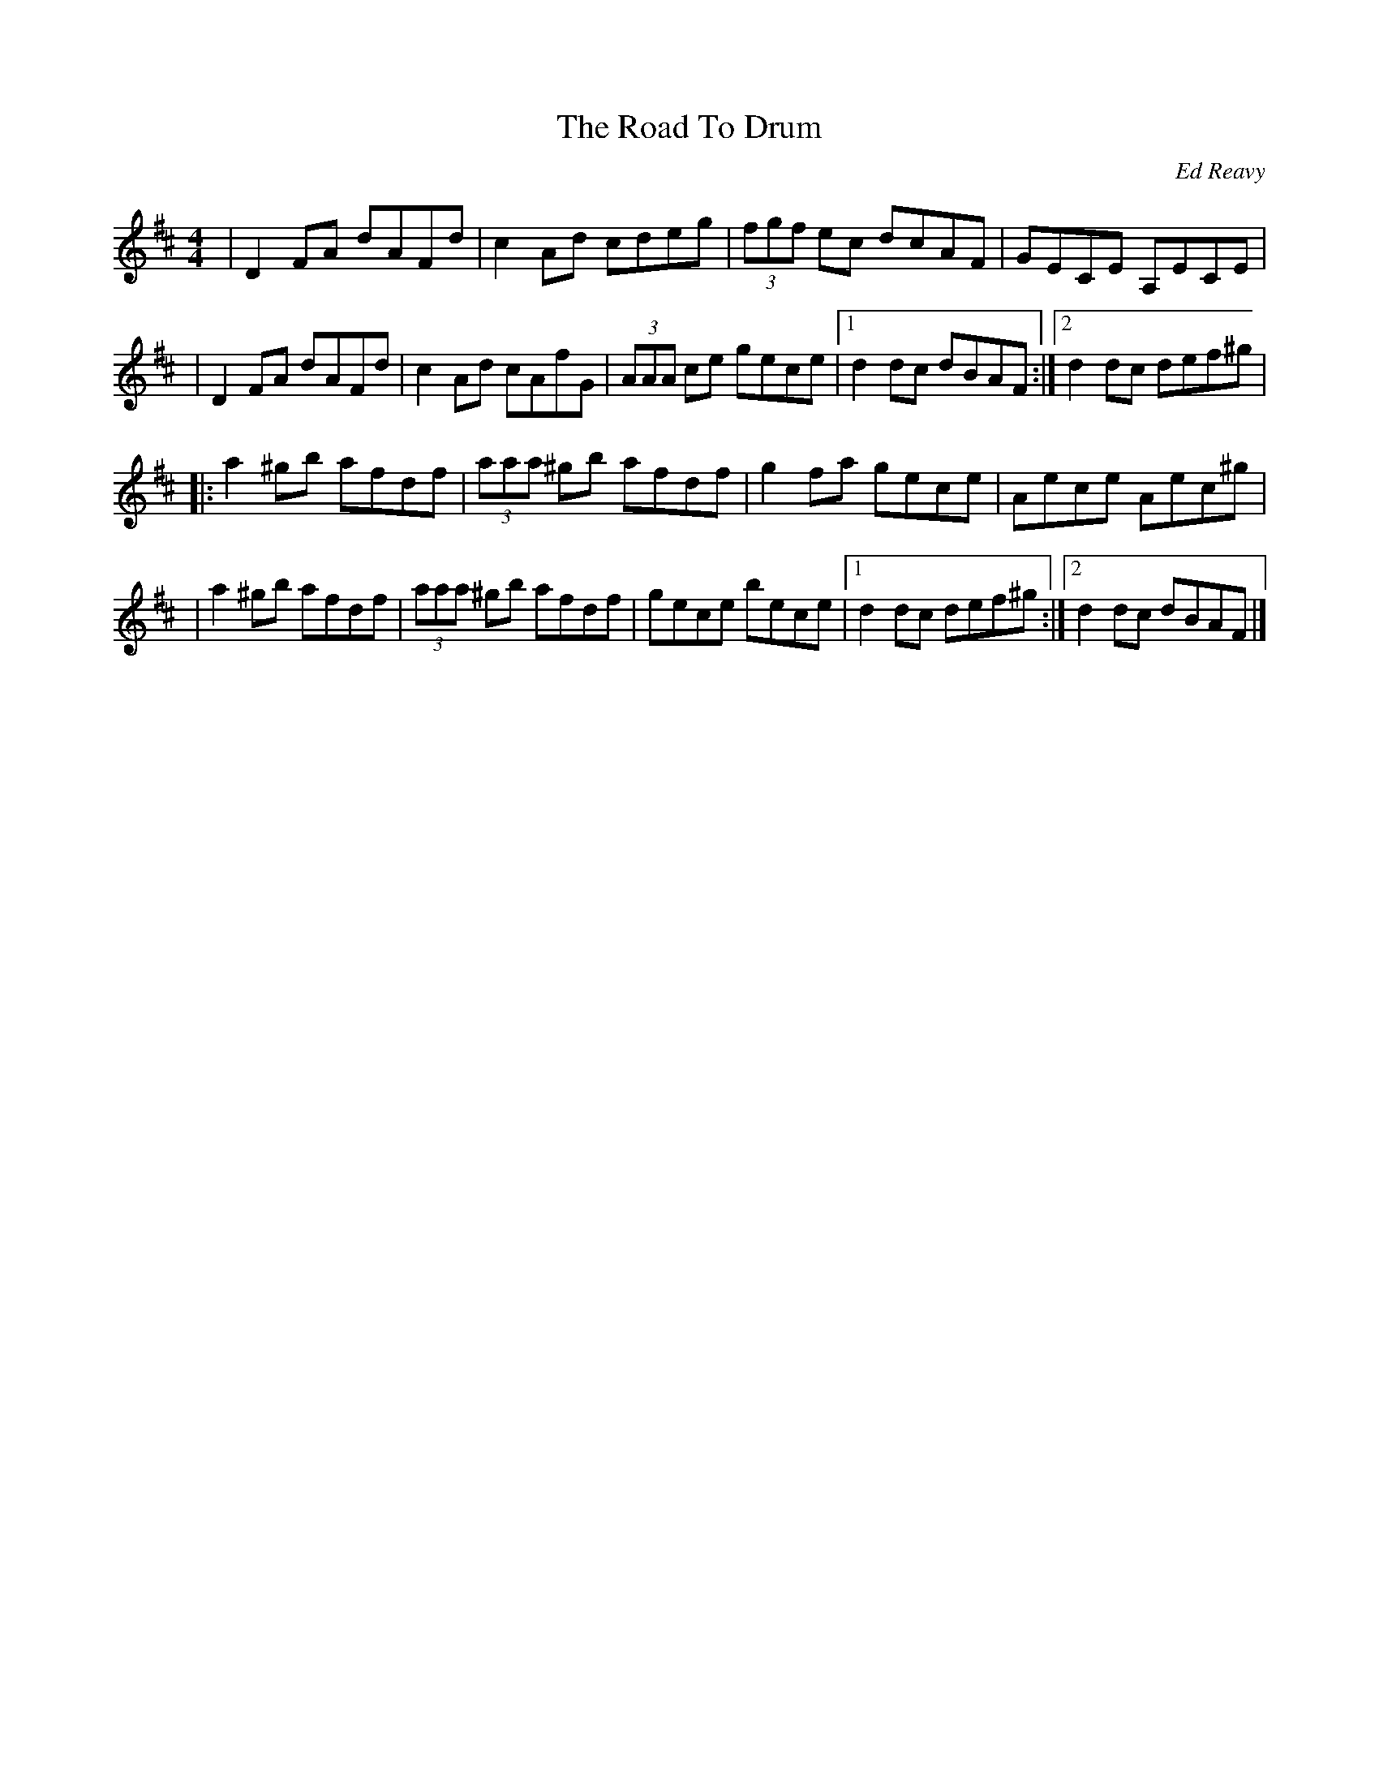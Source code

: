 X: 115
T:The Road To Drum
R:Hornpipe
C:Ed Reavy
M:4/4
L:1/8
Z:Joe Reavy
N:Ed took this road once when he was young.
N:The boys were on holiday to attend a session of music
N:in Drum. It was the first time Ed heard flutes
N:and fiddles playing tunes like Trim the Velvet,
N:Rakish Paddy. It was an early awakening to the
N:music for him that he never forgot.
K:D
| D2 FA dAFd | c2 Ad cdeg | (3fgf ec dcAF | GECE A,ECE |
| D2 FA dAFd | c2 Ad cAfG | (3AAA ce gece |1 d2 dc dBAF :|2 d2 dc def^g |
|: a2 ^gb afdf | (3aaa ^gb afdf | g2 fa gece | Aece Aec^g |
| a2 ^gb afdf | (3aaa ^gb afdf | gece bece |1 d2 dc def^g :|2 d2 dc dBAF |]
